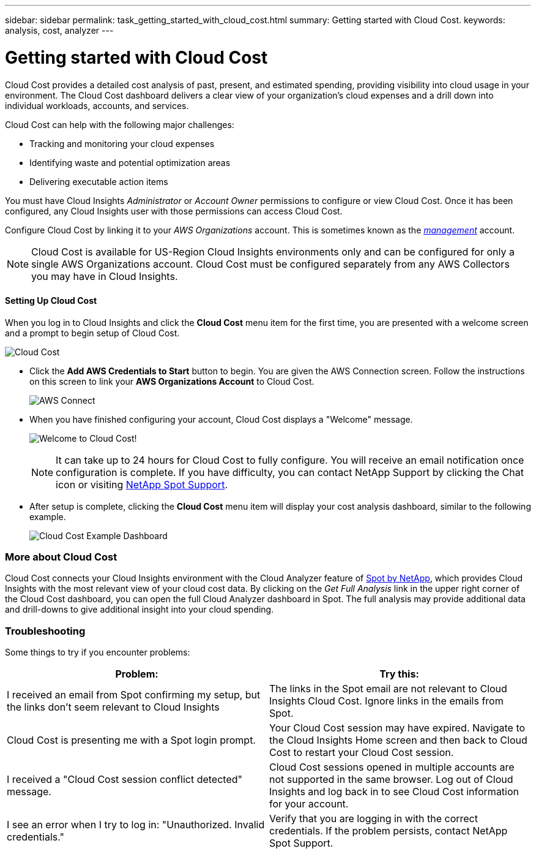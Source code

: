 ---
sidebar: sidebar
permalink: task_getting_started_with_cloud_cost.html
summary: Getting started with Cloud Cost.
keywords: analysis, cost, analyzer
---

= Getting started with Cloud Cost 

:toc: macro
:hardbreaks:
:toclevels: 2
:nofooter:
:icons: font
:linkattrs:
:imagesdir: ./media/

[.lead]
Cloud Cost provides a detailed cost analysis of past, present, and estimated spending, providing visibility into cloud usage in your environment. The Cloud Cost dashboard delivers a clear view of your organization's cloud expenses and a drill down into individual workloads, accounts, and services.

Cloud Cost can help with the following major challenges:

* Tracking and monitoring your cloud expenses
* Identifying waste and potential optimization areas
* Delivering executable action items

You must have Cloud Insights _Administrator_ or _Account Owner_ permissions to configure or view Cloud Cost. Once it has been configured, any Cloud Insights user with those permissions can access Cloud Cost.

Configure Cloud Cost by linking it to your _AWS Organizations_ account. This is sometimes known as the link:https://docs.spot.io/cloud-analyzer/getting-started/connect-your-aws-master-payer-account-existing-customer[_management_] account.

NOTE: Cloud Cost is available for US-Region Cloud Insights environments only and can be configured for only a single AWS Organizations account. Cloud Cost must be configured separately from any AWS Collectors you may have in Cloud Insights. 

==== Setting Up Cloud Cost

When you log in to Cloud Insights and click the *Cloud Cost* menu item for the first time, you are presented with a welcome screen and a prompt to begin setup of Cloud Cost. 

image:Cloud_Cost_Welcome.png[Cloud Cost]

* Click the *Add AWS Credentials to Start* button to begin. You are given the AWS Connection screen. Follow the instructions on this screen to link your *AWS Organizations Account* to Cloud Cost.
+
image:Cloud_Cost_Setup_1.png[AWS Connect]

* When you have finished configuring your account, Cloud Cost displays a "Welcome" message.
+
image:Cloud_Cost_Welcome_Wait.png[Welcome to Cloud Cost!]
+
NOTE: It can take up to 24 hours for Cloud Cost to fully configure. You will receive an email notification once configuration is complete. If you have difficulty, you can contact NetApp Support by clicking the Chat icon or visiting  link:https://spot.io/support[NetApp Spot Support]. 

* After setup is complete, clicking the *Cloud Cost* menu item will display your cost analysis dashboard, similar to the following example.
+
image:Cloud_Cost_Example_Dashboard.png[Cloud Cost Example Dashboard]

=== More about Cloud Cost

Cloud Cost connects your Cloud Insights environment with the Cloud Analyzer feature of link:https://docs.spot.io/cloud-analyzer/[Spot by NetApp], which provides Cloud Insights with the most relevant view of your cloud cost data.  By clicking on the _Get Full Analysis_ link in the upper right corner of the Cloud Cost dashboard, you can open the full Cloud Analyzer dashboard in Spot. The full analysis may provide additional data and drill-downs to give additional insight into your cloud spending.


=== Troubleshooting

Some things to try if you encounter problems:

[cols=2*, options="header", cols"50,50"]
|===
|Problem:|Try this:
|I received an email from Spot confirming my setup, but the links don't seem relevant to Cloud Insights |The links in the Spot email are not relevant to Cloud Insights Cloud Cost. Ignore links in the emails from Spot.
|Cloud Cost is presenting me with a Spot login prompt. | Your Cloud Cost session may have expired. Navigate to the Cloud Insights Home screen and then back to Cloud Cost to restart your Cloud Cost session.
|I received a "Cloud Cost session conflict detected" message. |Cloud Cost sessions opened in multiple accounts are not supported in the same browser. Log out of Cloud Insights and log back in to see Cloud Cost information for your account.
|I see an error when I try to log in: "Unauthorized. Invalid credentials." |Verify that you are logging in with the correct credentials. If the problem persists, contact NetApp Spot Support.
|===


////
Notes:
Only US-Based Cloud Insights will see CC
All Editions (Basic, Std, Premium
Only Admin/Acct Owner

Onboarding - configure AWS account (once)
All Admin users can then see the CC page
////
